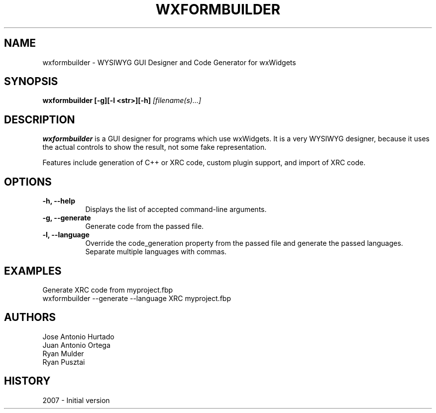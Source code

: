 .\" wxFormbuilder man page. 
.\" Contact rjmyst3@gmail.com to correct errors or omissions. 
.TH "WXFORMBUILDER" "1" "28 August 2007" "Ryan Mulder" ""
.SH "NAME"
wxformbuilder \- WYSIWYG GUI Designer and Code Generator for wxWidgets
.SH "SYNOPSIS"
.\" Syntax goes here. 
.B wxformbuilder [\-g][\-l <str>][\-h]
.I [filename(s)...]
.SH "DESCRIPTION"
.B wxformbuilder
is a GUI designer for programs which use wxWidgets. It is a very WYSIWYG designer, because it uses the actual controls to show the result, not some fake representation.

Features include generation of C++ or XRC code, custom plugin support, and import of XRC code.
.SH "OPTIONS"
.TP 8
.B "\-h, \-\-help"
Displays the list of accepted command\-line arguments.
.TP 8
.B "\-g, \-\-generate"
Generate code from the passed file.
.TP 8
.B "\-l, \-\-language"
Override the code_generation property from the passed file and generate the passed languages. 
Separate multiple languages with commas.
.SH "EXAMPLES"
Generate XRC code from myproject.fbp
.nf 
wxformbuilder \-\-generate \-\-language XRC myproject.fbp
.SH "AUTHORS"
.nf 
Jose Antonio Hurtado
Juan Antonio Ortega
Ryan Mulder
Ryan Pusztai
.fi 
.SH "HISTORY"
2007 \- Initial version
